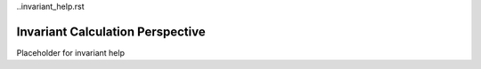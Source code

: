 ..invariant_help.rst

Invariant Calculation Perspective
=================================

Placeholder for invariant help